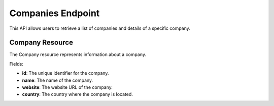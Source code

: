 ======================
Companies Endpoint
======================

This API allows users to retrieve a list of companies and details of a specific company.

Company Resource
================

The Company resource represents information about a company.

Fields:

- **id**: The unique identifier for the company.
- **name**: The name of the company.
- **website**: The website URL of the company.
- **country**: The country where the company is located.
